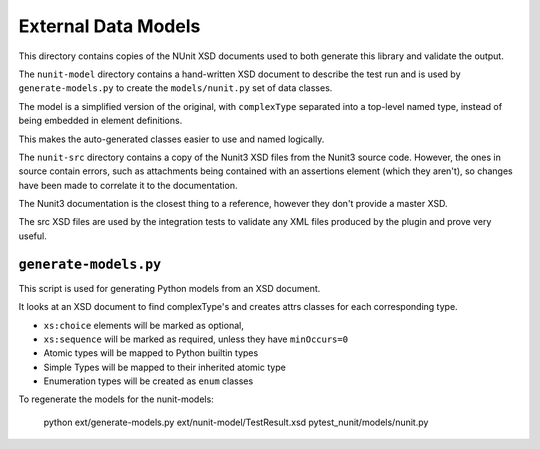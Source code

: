 External Data Models
====================

This directory contains copies of the NUnit XSD documents used to both generate this library and validate the output.

The ``nunit-model`` directory contains a hand-written XSD document to describe the test run and is used by ``generate-models.py`` to create the ``models/nunit.py`` set of data classes.

The model is a simplified version of the original, with ``complexType`` separated into a top-level named type, instead of being embedded in element definitions.

This makes the auto-generated classes easier to use and named logically.

The ``nunit-src`` directory contains a copy of the Nunit3 XSD files from the Nunit3 source code. However, the ones in source contain errors, such as attachments being contained with an assertions element (which they aren't), so changes have been made to correlate it to the documentation.

The Nunit3 documentation is the closest thing to a reference, however they don't provide a master XSD.

The src XSD files are used by the integration tests to validate any XML files produced by the plugin and prove very useful.

``generate-models.py``
----------------------

This script is used for generating Python models from an XSD document.

It looks at an XSD document to find complexType's and creates attrs classes for each corresponding type.

- ``xs:choice`` elements will be marked as optional,
- ``xs:sequence`` will be marked as required, unless they have ``minOccurs=0``
- Atomic types will be mapped to Python builtin types
- Simple Types will be mapped to their inherited atomic type
- Enumeration types will be created as ``enum`` classes

To regenerate the models for the nunit-models:

   python ext/generate-models.py ext/nunit-model/TestResult.xsd pytest_nunit/models/nunit.py

